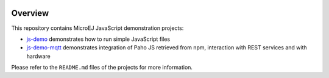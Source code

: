 .. ReStructuredText
.. Copyright 2020-2021 MicroEJ Corp. All rights reserved.
.. Use of this source code is governed by a BSD-style license that can be found with this software.

.. image:: https://shields.microej.com/endpoint?url=https://repository.microej.com/packages/badges/sdk_5.4.json
   :alt: sdk_5.4 badge
   :align: left

==========
 Overview
==========

This repository contains MicroEJ JavaScript demonstration projects:

-  `js-demo <js-demo>`_ demonstrates how to run simple JavaScript files 
-  `js-demo-mqtt <js-demo-mqtt>`_ demonstrates integration of Paho JS retrieved from npm, interaction with REST services and with hardware

Please refer to the ``README.md`` files of the projects for more information.